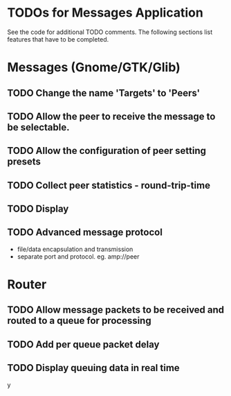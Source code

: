 * TODOs for Messages Application

See the code for additional TODO comments. The following sections list features
that have to be completed.

* Messages (Gnome/GTK/Glib)

** TODO Change the name 'Targets' to 'Peers'
** TODO Allow the peer to receive the message to be selectable.
** TODO Allow the configuration of peer setting presets
** TODO Collect peer statistics - round-trip-time
** TODO Display
** TODO Advanced message protocol
- file/data encapsulation and transmission
- separate port and protocol. eg. amp://peer 

* Router 

** TODO Allow message packets to be received and routed to a queue for processing
** TODO Add per queue packet delay
** TODO Display queuing data in real time

y
